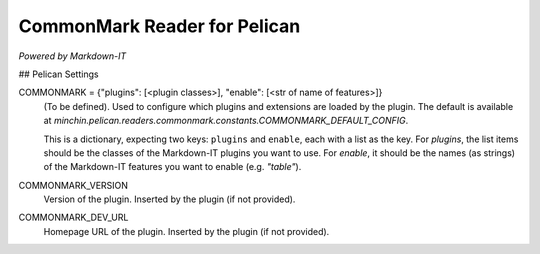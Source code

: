 CommonMark Reader for Pelican
=============================

*Powered by Markdown-IT*


## Pelican Settings

COMMONMARK = {"plugins": [<plugin classes>], "enable": [<str of name of features>]}
  (To be defined). Used to configure which plugins and extensions are loaded by
  the plugin. The default is available at
  `minchin.pelican.readers.commonmark.constants.COMMONMARK_DEFAULT_CONFIG`.

  This is a dictionary, expecting two keys: ``plugins`` and ``enable``, each
  with a list as the key. For *plugins*, the list items should be the classes of
  the Markdown-IT plugins you want to use. For *enable*, it should be the names
  (as strings) of the Markdown-IT features you want to enable (e.g. `"table"`).

COMMONMARK_VERSION
  Version of the plugin. Inserted by the plugin (if not provided).

COMMONMARK_DEV_URL
  Homepage URL of the plugin. Inserted by the plugin (if not provided).
